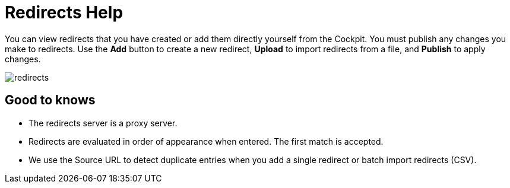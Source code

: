 = Redirects Help

You can view redirects that you have created or add them directly yourself from the Cockpit. You must publish any changes you make to redirects.
Use the *Add* button to create a new redirect, *Upload* to import redirects from a file, and *Publish* to apply changes.

ifndef::help[]
image::redirects.jpg[role=zoom]
endif::[]

ifdef::help[]
See link:https://magnolia-docs-preview.netlify.app/cockpit/redirects/[Docs: Redirects guide^] for more details.
endif::[]

== Good to knows

* The redirects server is a proxy server.
* Redirects are evaluated in order of appearance when entered. The first match is accepted.
* We use the Source URL to detect duplicate entries when you add a single redirect or batch import redirects (CSV).
